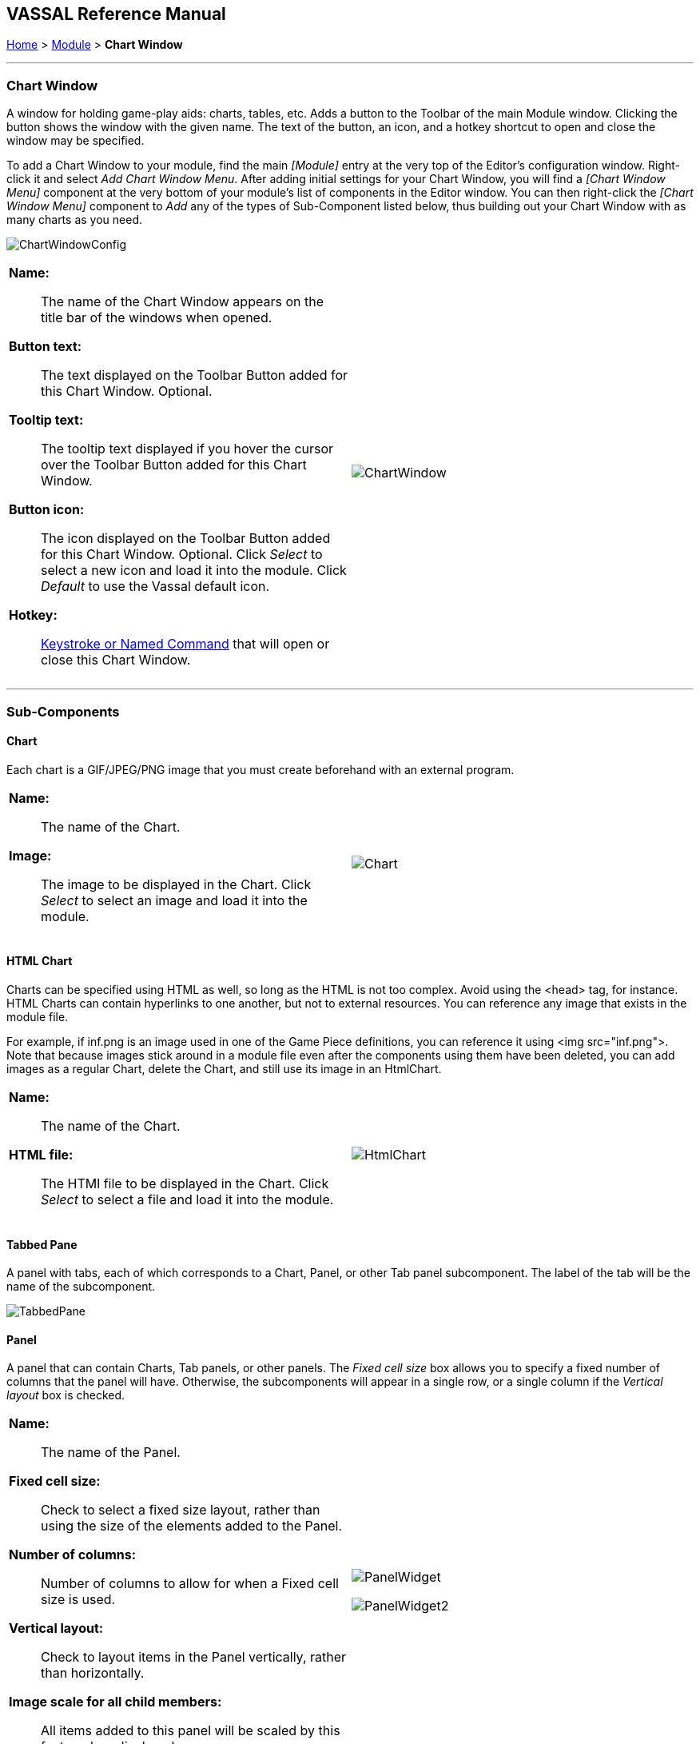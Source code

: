== VASSAL Reference Manual
[#top]

[.small]#<<index.adoc#toc,Home>> > <<GameModule.adoc#top,Module>> > *Chart Window*#

'''''

=== Chart Window

A window for holding game-play aids:  charts, tables, etc.
Adds a button to the Toolbar of the main Module window.
Clicking the button shows the window with the given name.
The text of the button, an icon, and a hotkey shortcut to open and close the window may be specified.

To add a Chart Window to your module, find the main _[Module]_ entry at the very top of the Editor's configuration window.
Right-click it and select _Add Chart Window Menu_.
After adding initial settings for your Chart Window, you will find a _[Chart Window Menu]_ component at the very bottom of your module's list of components in the Editor window.
You can then right-click the _[Chart Window Menu]_ component to _Add_ any of the types of Sub-Component listed below, thus building out your Chart Window with as many charts as you need.

image:images/ChartWindowConfig.png[]
[width="100%",cols="50%a,^50%a",]
|===
|

*Name:*:: The name of the Chart Window appears on the title bar of the windows when opened.

*Button text:*:: The text displayed on the Toolbar Button added for this Chart Window. Optional.

*Tooltip text:*:: The tooltip text displayed if you hover the cursor over the Toolbar Button added for this Chart Window.

*Button icon:*:: The icon displayed on the Toolbar Button added for this Chart Window. Optional. Click _Select_ to select a new icon and load it into the module. Click _Default_ to use the Vassal default icon.

*Hotkey:*:: <<NamedKeyCommand.adoc#top,Keystroke or Named Command>> that will open or close this Chart Window.

|

image:images/ChartWindow.png[] +
|===

'''''

=== Sub-Components

[#Chart]

==== Chart

Each chart is a GIF/JPEG/PNG image that you must create beforehand with an external program.

[width="100%",cols="50%a,50%a",]
|===
|*Name:*:: The name of the Chart.

*Image:*:: The image to be displayed in the Chart. Click _Select_ to select an image and load it into the module.

|image:images/Chart.png[] +
|===

[#HtmlChart]
==== HTML Chart

Charts can be specified using HTML as well, so long as the HTML is not too complex.
Avoid using the <head> tag, for instance.
HTML Charts can contain hyperlinks to one another, but not to external resources.
You can reference any image that exists in the module file.

For example, if inf.png is an image used in one of the Game Piece definitions, you can reference it using <img src="inf.png">. Note that because images stick around in a module file even after the components using them have been deleted, you can add images as a regular Chart, delete the Chart, and still use its image in an HtmlChart.

[width="100%",cols="50%a,50%a",]
|===
|*Name:*:: The name of the Chart.

*HTML file:*:: The HTMl file to be displayed in the Chart. Click _Select_ to select a file and load it into the module.
|image:images/HtmlChart.png[] +
|===

==== Tabbed Pane

A panel with tabs, each of which corresponds to a Chart, Panel, or other Tab panel subcomponent.
The label of the tab will be the name of the subcomponent.

image:images/TabbedPane.png[]

==== Panel

A panel that can contain Charts, Tab panels, or other panels.
The _Fixed cell size_ box allows you to specify a fixed number of columns that the panel will have.
Otherwise, the subcomponents will appear in a single row, or a single column if the _Vertical layout_ box is checked.

[width="100%",cols="50%a,50%a",]
|===
|*Name:*:: The name of the Panel.

*Fixed cell size:*:: Check to select a fixed size layout, rather than using the size of the elements added to the Panel.

*Number of columns:*:: Number of columns to allow for when a Fixed cell size is used.

*Vertical layout:*:: Check to layout items in the Panel vertically, rather than horizontally.

*Image scale for all child members:*:: All items added to this panel will be scaled by this factor when displayed.
|image:images/PanelWidget.png[]

image:images/PanelWidget2.png[]
|===

[#Map]
==== Map

A fully functioning <<Map.adoc#top,Map Window>> can be embedded within a Chart.
You can put different maps under different tabs within the same chart window, and place and move counters onto the charts for bookkeeping purposes.


[width="100%",cols="50%a,50%a",]
|===
|*Name:*:: Name of the Chart Map Window.
|image:images/ChartMap2.png[]

image:images/ChartMap.png[]

|===
